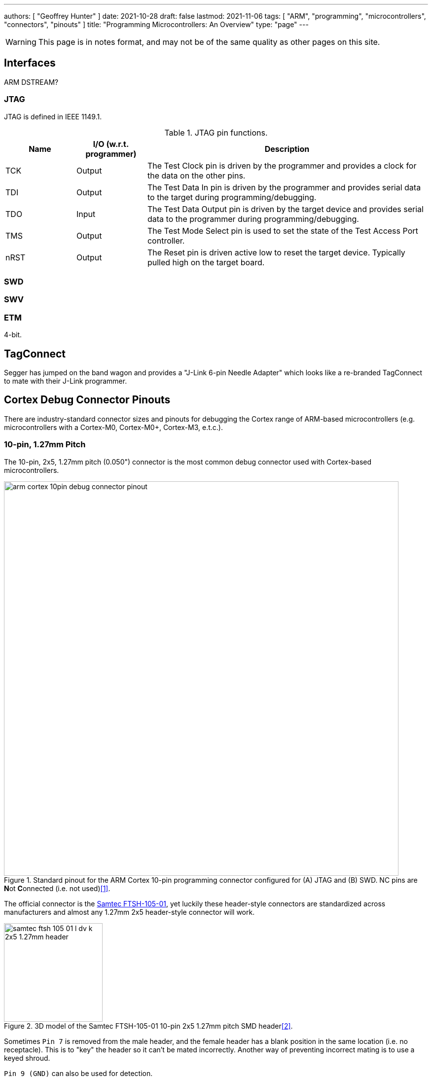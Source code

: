 ---
authors: [ "Geoffrey Hunter" ]
date: 2021-10-28
draft: false
lastmod: 2021-11-06
tags: [ "ARM", "programming", "microcontrollers", "connectors", "pinouts" ]
title: "Programming Microcontrollers: An Overview"
type: "page"
---

WARNING: This page is in notes format, and may not be of the same quality as other pages on this site.

== Interfaces

ARM DSTREAM?

=== JTAG

JTAG is defined in IEEE 1149.1.

[cols="1,1,4"]
.JTAG pin functions.
|===
| Name | I/O (w.r.t. programmer) | Description

| TCK
| Output
| The Test Clock pin is driven by the programmer and provides a clock for the data on the other pins.

| TDI
| Output
| The Test Data In pin is driven by the programmer and provides serial data to the target during programming/debugging.

| TDO
| Input
| The Test Data Output pin is driven by the target device and provides serial data to the programmer during programming/debugging.

| TMS
| Output
| The Test Mode Select pin is used to set the state of the Test Access Port controller.

| nRST
| Output
| The Reset pin is driven active low to reset the target device. Typically pulled high on the target board.

|===

=== SWD

=== SWV

=== ETM

4-bit.

== TagConnect

Segger has jumped on the band wagon and provides a "J-Link 6-pin Needle Adapter" which looks like a re-branded TagConnect to mate with their J-Link programmer.

== Cortex Debug Connector Pinouts

There are industry-standard connector sizes and pinouts for debugging the Cortex range of ARM-based microcontrollers (e.g. microcontrollers with a Cortex-M0, Cortex-M0+, Cortex-M3, e.t.c.).

=== 10-pin, 1.27mm Pitch

The 10-pin, 2x5, 1.27mm pitch (0.050") connector is the most common debug connector used with Cortex-based microcontrollers.

.Standard pinout for the ARM Cortex 10-pin programming connector configured for (A) JTAG and (B) SWD. NC pins are **N**ot **C**onnected (i.e. not used)<<bib-keil-coresight-conn>>.
image::arm-cortex-10pin-debug-connector-pinout.svg[width=800px]

The official connector is the link:https://www.samtec.com/products/ftsh-105-01-l-dv-k[Samtec FTSH-105-01], yet luckily these header-style connectors are standardized across manufacturers and almost any 1.27mm 2x5 header-style connector will work.

.3D model of the Samtec FTSH-105-01 10-pin 2x5 1.27mm pitch SMD header<<bib-samtec-ftsh-105-01>>.
image::samtec-ftsh-105-01-l-dv-k-2x5-1.27mm-header.png[width=200px]

Sometimes `Pin 7` is removed from the male header, and the female header has a blank position in the same location (i.e. no receptacle). This is to "key" the header so it can't be mated incorrectly. Another way of preventing incorrect mating is to use a keyed shroud.

`Pin 9 (GND)` can also be used for detection.

=== 14-pin TI Connector

.Pinout for the TI 14-pin JTAG connector<<bib-segger-ti-14pin>><<bib-ti-jtag-conns>>.
image::14pin-ti-jtag-connector-pinout.svg[width=500px]

The `EMU0` and `EMU1` pins can be used for cross-core triggering (e.g. one core halts and signals the other cores to halt)<<bib-ti-jtag-conns>>. They are not supported by ARM DSTREAM<<bib-arm-dstream-interface-ref>>.

The BeagleBoard Rev D and Beagleboard-xM use this connector.

.Photo highlighting the 14-pin TI style JTAG connector on the BeagleBoard-xM<<bib-beagleboard-xm>>.
image::beagleboard-photo-jtag-14pin-ti-debug-conn-highlighted.png[width=600px]

=== 20-pin ARM "Standard" Debug Connector Pinout

This is the most common 20-pin debug connector pinout for an ARM device.

.Pinout for the 20-pin "standard" ARM debug connector<<bib-keil-coresight-conn>>.
image::arm-cortex-20pin-arm-standard-debug-connector-pinout.svg[width=500px]

NOTE: Pin 2 may be specified as either `VCC (optional)` or `NC` (not connected). In most situations I've seen this as `NC`.

=== 20-pin Cortex Debug + ETM Connector Pinout

.Pinout for the "Cortex Debug + ETM Connector" 20-pin debug connector<<bib-keil-coresight-conn>>.
image::arm-cortex-20pin-coresight-debug-connector-pinout.svg[width=500px]

Supported by the ULINKPro.

=== 38-pin Mictor Connector

Connecting a trace probe to a ARM target.

[bibliography]
== References

* [[[bib-keil-coresight-conn, 1]]]: Keil. _CoreSight Connectors_. Retrieved 2021-11-05, from https://www2.keil.com/coresight/coresight-connectors.
* [[[bib-samtec-ftsh-105-01, 2]]]: Samtec. _FTSH-105-01-L-DV-K High Reliability Header Strips, 0.050" pitch_. Retrieved 2021-11-05, from https://www.samtec.com/products/ftsh-105-01-l-dv-k.
* [[[bib-segger-ti-14pin, 3]]] Segger. _14-Pin TI Adapter_. Retrieved 2021-11-07, from https://www.segger.com/products/debug-probes/j-link/accessories/adapters/14-pin-ti-adapter/.
* [[[bib-ti-jtag-conns, 4]]] Texas Instruments. _JTAG Connectors and Pinout_. Retrieved 2021-11-07, from http://software-dl.ti.com/ccs/esd/documents/xdsdebugprobes/emu_jtag_connectors.html.
* [[[bib-arm-dstream-interface-ref, 5]]] ARM. _ARM DSTREAM System and Interface Design Reference: TI JTAG 14_. Retrieved 2021-11-07, from https://developer.arm.com/documentation/dui0499/d/ARM-DSTREAM-Target-Interface-Connections/TI-JTAG-14.
* [[[bib-beagleboard-xm, 6]]] Beagleboard (2017, May 4). _BeagleBoard-xM_. Retrieved 2021-11-07, from https://beagleboard.org/beagleboard-xm.